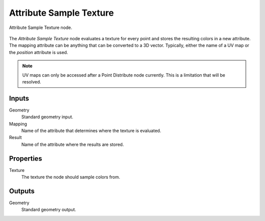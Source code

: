 .. index:: Geometry Nodes; Attribute Sample Texture
.. _bpy.types.GeometryNodeAttributeSampleTexture:

************************
Attribute Sample Texture
************************

.. figure:: /images/modeling_geometry-nodes_attribute_attribute-sample-texture_panel.png
   :align: center

   Attribute Sample Texture node.

The *Attribute Sample Texture* node evaluates a texture for every point and
stores the resulting colors in a new attribute. 
The mapping attribute can be anything that can be converted to a 3D vector.
Typically, either the name of a UV map or the *position* attribute is used.

.. note::

   UV maps can only be accessed after a Point Distribute node currently.
   This is a limitation that will be resolved.


Inputs
======

Geometry
   Standard geometry input.

Mapping
   Name of the attribute that determines where the texture is evaluated.

Result
   Name of the attribute where the results are stored.


Properties
==========

Texture
   The texture the node should sample colors from.


Outputs
=======

Geometry
   Standard geometry output.
